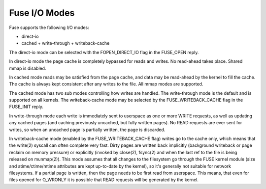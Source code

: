 .. SPDX-License-Identifier: GPL-2.0

==============
Fuse I/O Modes
==============

Fuse supports the following I/O modes:

- direct-io
- cached
  + write-through
  + writeback-cache

The direct-io mode can be selected with the FOPEN_DIRECT_IO flag in the
FUSE_OPEN reply.

In direct-io mode the page cache is completely bypassed for reads and writes.
No read-ahead takes place. Shared mmap is disabled.

In cached mode reads may be satisfied from the page cache, and data may be
read-ahead by the kernel to fill the cache.  The cache is always kept consistent
after any writes to the file.  All mmap modes are supported.

The cached mode has two sub modes controlling how writes are handled.  The
write-through mode is the default and is supported on all kernels.  The
writeback-cache mode may be selected by the FUSE_WRITEBACK_CACHE flag in the
FUSE_INIT reply.

In write-through mode each write is immediately sent to userspace as one or more
WRITE requests, as well as updating any cached pages (and caching previously
uncached, but fully written pages).  No READ requests are ever sent for writes,
so when an uncached page is partially written, the page is discarded.

In writeback-cache mode (enabled by the FUSE_WRITEBACK_CACHE flag) writes go to
the cache only, which means that the write(2) syscall can often complete very
fast.  Dirty pages are written back implicitly (background writeback or page
reclaim on memory pressure) or explicitly (invoked by close(2), fsync(2) and
when the last ref to the file is being released on munmap(2)).  This mode
assumes that all changes to the filesystem go through the FUSE kernel module
(size and atime/ctime/mtime attributes are kept up-to-date by the kernel), so
it's generally not suitable for network filesystems.  If a partial page is
written, then the page needs to be first read from userspace.  This means, that
even for files opened for O_WRONLY it is possible that READ requests will be
generated by the kernel.
